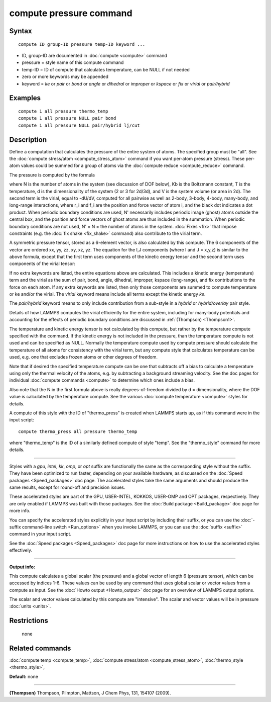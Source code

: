 .. index:: compute pressure

compute pressure command
========================

Syntax
""""""


.. parsed-literal::

   compute ID group-ID pressure temp-ID keyword ...

* ID, group-ID are documented in :doc:`compute <compute>` command
* pressure = style name of this compute command
* temp-ID = ID of compute that calculates temperature, can be NULL if not needed
* zero or more keywords may be appended
* keyword = *ke* or *pair* or *bond* or *angle* or *dihedral* or *improper* or *kspace* or *fix* or *virial* or *pair/hybrid*

Examples
""""""""


.. parsed-literal::

   compute 1 all pressure thermo_temp
   compute 1 all pressure NULL pair bond
   compute 1 all pressure NULL pair/hybrid lj/cut

Description
"""""""""""

Define a computation that calculates the pressure of the entire system
of atoms.  The specified group must be "all".  See the :doc:`compute stress/atom <compute_stress_atom>` command if you want per-atom
pressure (stress).  These per-atom values could be summed for a group
of atoms via the :doc:`compute reduce <compute_reduce>` command.

The pressure is computed by the formula

.. image:: Eqs/pressure.jpg
   :align: center

where N is the number of atoms in the system (see discussion of DOF
below), Kb is the Boltzmann constant, T is the temperature, d is the
dimensionality of the system (2 or 3 for 2d/3d), and V is the system
volume (or area in 2d).  The second term is the virial, equal to
-dU/dV, computed for all pairwise as well as 2-body, 3-body, 4-body,
many-body, and long-range interactions, where r\_i and f\_i are the
position and force vector of atom i, and the black dot indicates a dot
product.  When periodic boundary conditions are used, N' necessarily
includes periodic image (ghost) atoms outside the central box, and the
position and force vectors of ghost atoms are thus included in the
summation.  When periodic boundary conditions are not used, N' = N =
the number of atoms in the system.  :doc:`Fixes <fix>` that impose
constraints (e.g. the :doc:`fix shake <fix_shake>` command) also
contribute to the virial term.

A symmetric pressure tensor, stored as a 6-element vector, is also
calculated by this compute.  The 6 components of the vector are
ordered xx, yy, zz, xy, xz, yz.  The equation for the I,J components
(where I and J = x,y,z) is similar to the above formula, except that
the first term uses components of the kinetic energy tensor and the
second term uses components of the virial tensor:

.. image:: Eqs/pressure_tensor.jpg
   :align: center

If no extra keywords are listed, the entire equations above are
calculated.  This includes a kinetic energy (temperature) term and the
virial as the sum of pair, bond, angle, dihedral, improper, kspace
(long-range), and fix contributions to the force on each atom.  If any
extra keywords are listed, then only those components are summed to
compute temperature or ke and/or the virial.  The *virial* keyword
means include all terms except the kinetic energy *ke*\ .

The *pair/hybrid* keyword means to only include contribution
from a sub-style in a *hybrid* or *hybrid/overlay* pair style.

Details of how LAMMPS computes the virial efficiently for the entire
system, including for many-body potentials and accounting for the
effects of periodic boundary conditions are discussed in
:ref:`(Thompson) <Thompson1>`.

The temperature and kinetic energy tensor is not calculated by this
compute, but rather by the temperature compute specified with the
command.  If the kinetic energy is not included in the pressure, than
the temperature compute is not used and can be specified as NULL.
Normally the temperature compute used by compute pressure should
calculate the temperature of all atoms for consistency with the virial
term, but any compute style that calculates temperature can be used,
e.g. one that excludes frozen atoms or other degrees of freedom.

Note that if desired the specified temperature compute can be one that
subtracts off a bias to calculate a temperature using only the thermal
velocity of the atoms, e.g. by subtracting a background streaming
velocity.  See the doc pages for individual :doc:`compute commands <compute>` to determine which ones include a bias.

Also note that the N in the first formula above is really
degrees-of-freedom divided by d = dimensionality, where the DOF value
is calculated by the temperature compute.  See the various :doc:`compute temperature <compute>` styles for details.

A compute of this style with the ID of "thermo\_press" is created when
LAMMPS starts up, as if this command were in the input script:


.. parsed-literal::

   compute thermo_press all pressure thermo_temp

where "thermo\_temp" is the ID of a similarly defined compute of style
"temp".  See the "thermo\_style" command for more details.


----------


Styles with a *gpu*\ , *intel*\ , *kk*\ , *omp*\ , or *opt* suffix are
functionally the same as the corresponding style without the suffix.
They have been optimized to run faster, depending on your available
hardware, as discussed on the :doc:`Speed packages <Speed_packages>` doc
page.  The accelerated styles take the same arguments and should
produce the same results, except for round-off and precision issues.

These accelerated styles are part of the GPU, USER-INTEL, KOKKOS,
USER-OMP and OPT packages, respectively.  They are only enabled if
LAMMPS was built with those packages.  See the :doc:`Build package <Build_package>` doc page for more info.

You can specify the accelerated styles explicitly in your input script
by including their suffix, or you can use the :doc:`-suffix command-line switch <Run_options>` when you invoke LAMMPS, or you can use the
:doc:`suffix <suffix>` command in your input script.

See the :doc:`Speed packages <Speed_packages>` doc page for more
instructions on how to use the accelerated styles effectively.


----------


**Output info:**

This compute calculates a global scalar (the pressure) and a global
vector of length 6 (pressure tensor), which can be accessed by indices
1-6.  These values can be used by any command that uses global scalar
or vector values from a compute as input.  See the :doc:`Howto output <Howto_output>` doc page for an overview of LAMMPS output
options.

The scalar and vector values calculated by this compute are
"intensive".  The scalar and vector values will be in pressure
:doc:`units <units>`.

Restrictions
""""""""""""
 none

Related commands
""""""""""""""""

:doc:`compute temp <compute_temp>`, :doc:`compute stress/atom <compute_stress_atom>`,
:doc:`thermo_style <thermo_style>`,

**Default:** none


----------


.. _Thompson1:



**(Thompson)** Thompson, Plimpton, Mattson, J Chem Phys, 131, 154107 (2009).
